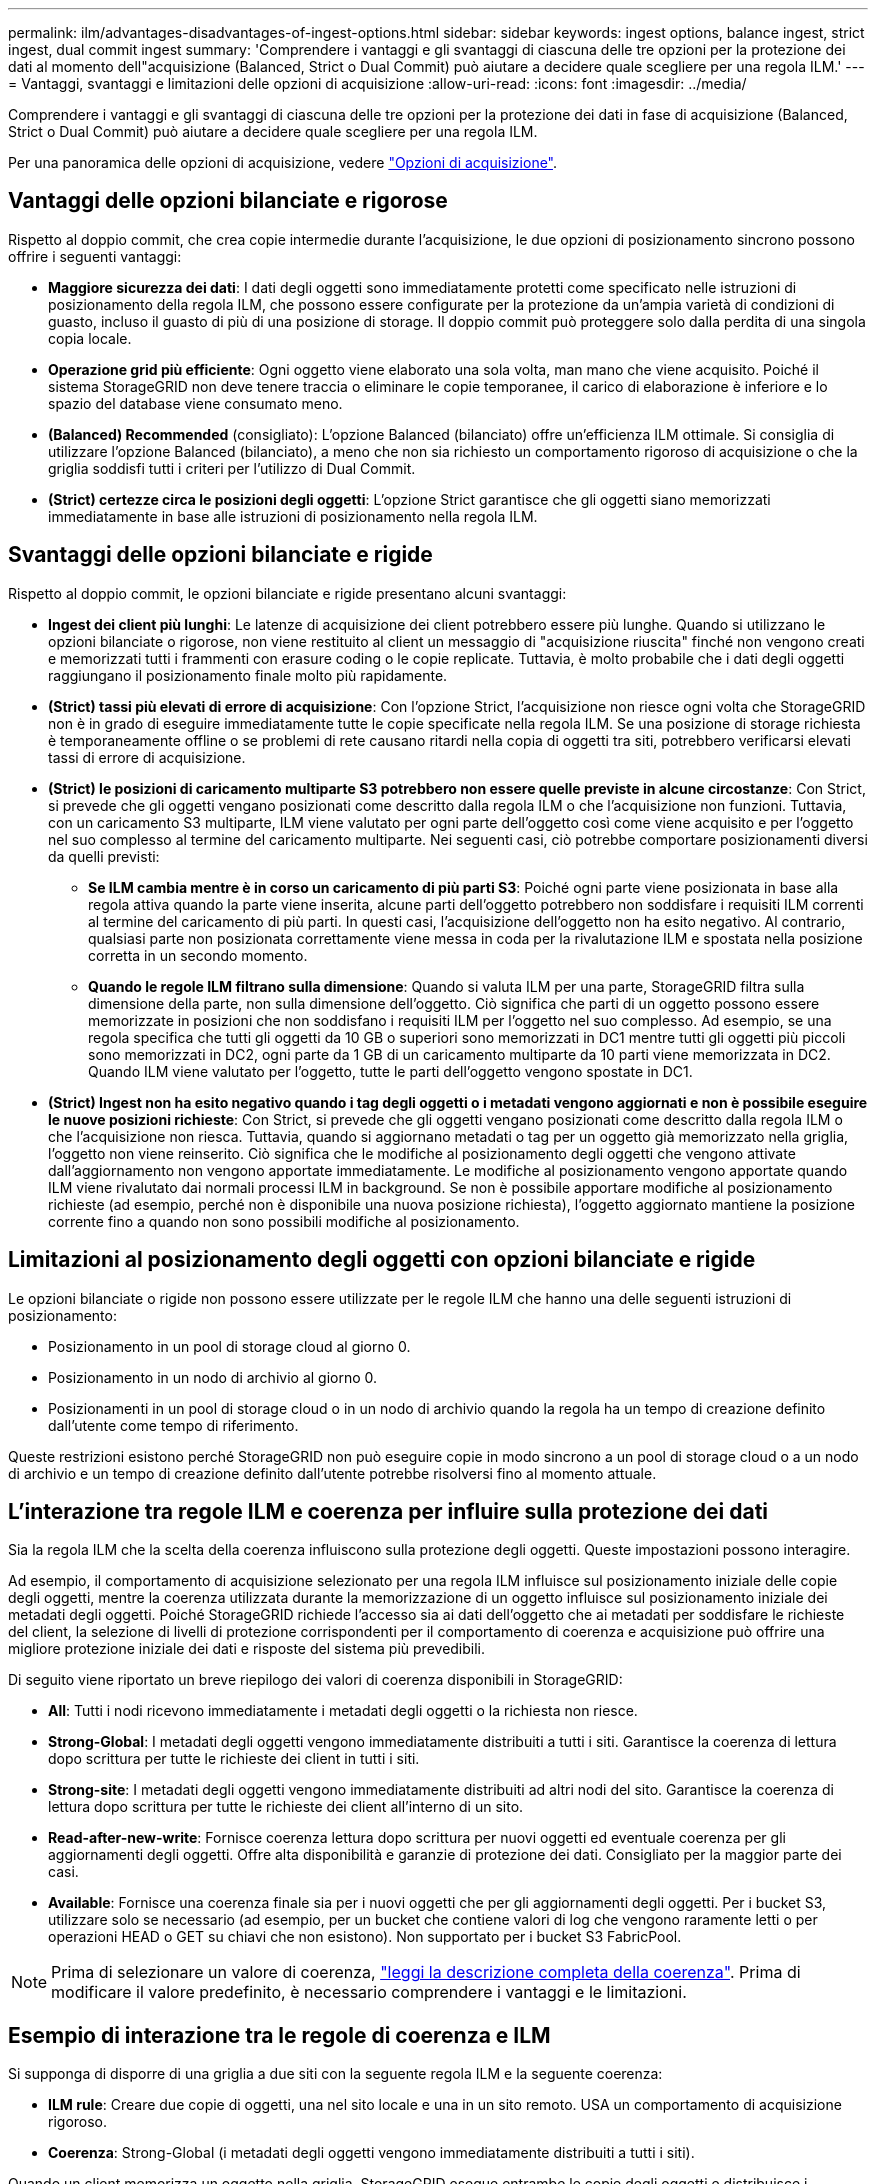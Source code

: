 ---
permalink: ilm/advantages-disadvantages-of-ingest-options.html 
sidebar: sidebar 
keywords: ingest options, balance ingest, strict ingest, dual commit ingest 
summary: 'Comprendere i vantaggi e gli svantaggi di ciascuna delle tre opzioni per la protezione dei dati al momento dell"acquisizione (Balanced, Strict o Dual Commit) può aiutare a decidere quale scegliere per una regola ILM.' 
---
= Vantaggi, svantaggi e limitazioni delle opzioni di acquisizione
:allow-uri-read: 
:icons: font
:imagesdir: ../media/


[role="lead"]
Comprendere i vantaggi e gli svantaggi di ciascuna delle tre opzioni per la protezione dei dati in fase di acquisizione (Balanced, Strict o Dual Commit) può aiutare a decidere quale scegliere per una regola ILM.

Per una panoramica delle opzioni di acquisizione, vedere link:data-protection-options-for-ingest.html["Opzioni di acquisizione"].



== Vantaggi delle opzioni bilanciate e rigorose

Rispetto al doppio commit, che crea copie intermedie durante l'acquisizione, le due opzioni di posizionamento sincrono possono offrire i seguenti vantaggi:

* *Maggiore sicurezza dei dati*: I dati degli oggetti sono immediatamente protetti come specificato nelle istruzioni di posizionamento della regola ILM, che possono essere configurate per la protezione da un'ampia varietà di condizioni di guasto, incluso il guasto di più di una posizione di storage. Il doppio commit può proteggere solo dalla perdita di una singola copia locale.
* *Operazione grid più efficiente*: Ogni oggetto viene elaborato una sola volta, man mano che viene acquisito. Poiché il sistema StorageGRID non deve tenere traccia o eliminare le copie temporanee, il carico di elaborazione è inferiore e lo spazio del database viene consumato meno.
* *(Balanced) Recommended* (consigliato): L'opzione Balanced (bilanciato) offre un'efficienza ILM ottimale. Si consiglia di utilizzare l'opzione Balanced (bilanciato), a meno che non sia richiesto un comportamento rigoroso di acquisizione o che la griglia soddisfi tutti i criteri per l'utilizzo di Dual Commit.
* *(Strict) certezze circa le posizioni degli oggetti*: L'opzione Strict garantisce che gli oggetti siano memorizzati immediatamente in base alle istruzioni di posizionamento nella regola ILM.




== Svantaggi delle opzioni bilanciate e rigide

Rispetto al doppio commit, le opzioni bilanciate e rigide presentano alcuni svantaggi:

* *Ingest dei client più lunghi*: Le latenze di acquisizione dei client potrebbero essere più lunghe. Quando si utilizzano le opzioni bilanciate o rigorose, non viene restituito al client un messaggio di "acquisizione riuscita" finché non vengono creati e memorizzati tutti i frammenti con erasure coding o le copie replicate. Tuttavia, è molto probabile che i dati degli oggetti raggiungano il posizionamento finale molto più rapidamente.
* *(Strict) tassi più elevati di errore di acquisizione*: Con l'opzione Strict, l'acquisizione non riesce ogni volta che StorageGRID non è in grado di eseguire immediatamente tutte le copie specificate nella regola ILM. Se una posizione di storage richiesta è temporaneamente offline o se problemi di rete causano ritardi nella copia di oggetti tra siti, potrebbero verificarsi elevati tassi di errore di acquisizione.
* *(Strict) le posizioni di caricamento multiparte S3 potrebbero non essere quelle previste in alcune circostanze*: Con Strict, si prevede che gli oggetti vengano posizionati come descritto dalla regola ILM o che l'acquisizione non funzioni. Tuttavia, con un caricamento S3 multiparte, ILM viene valutato per ogni parte dell'oggetto così come viene acquisito e per l'oggetto nel suo complesso al termine del caricamento multiparte. Nei seguenti casi, ciò potrebbe comportare posizionamenti diversi da quelli previsti:
+
** *Se ILM cambia mentre è in corso un caricamento di più parti S3*: Poiché ogni parte viene posizionata in base alla regola attiva quando la parte viene inserita, alcune parti dell'oggetto potrebbero non soddisfare i requisiti ILM correnti al termine del caricamento di più parti. In questi casi, l'acquisizione dell'oggetto non ha esito negativo. Al contrario, qualsiasi parte non posizionata correttamente viene messa in coda per la rivalutazione ILM e spostata nella posizione corretta in un secondo momento.
** *Quando le regole ILM filtrano sulla dimensione*: Quando si valuta ILM per una parte, StorageGRID filtra sulla dimensione della parte, non sulla dimensione dell'oggetto. Ciò significa che parti di un oggetto possono essere memorizzate in posizioni che non soddisfano i requisiti ILM per l'oggetto nel suo complesso. Ad esempio, se una regola specifica che tutti gli oggetti da 10 GB o superiori sono memorizzati in DC1 mentre tutti gli oggetti più piccoli sono memorizzati in DC2, ogni parte da 1 GB di un caricamento multiparte da 10 parti viene memorizzata in DC2. Quando ILM viene valutato per l'oggetto, tutte le parti dell'oggetto vengono spostate in DC1.


* *(Strict) Ingest non ha esito negativo quando i tag degli oggetti o i metadati vengono aggiornati e non è possibile eseguire le nuove posizioni richieste*: Con Strict, si prevede che gli oggetti vengano posizionati come descritto dalla regola ILM o che l'acquisizione non riesca. Tuttavia, quando si aggiornano metadati o tag per un oggetto già memorizzato nella griglia, l'oggetto non viene reinserito. Ciò significa che le modifiche al posizionamento degli oggetti che vengono attivate dall'aggiornamento non vengono apportate immediatamente. Le modifiche al posizionamento vengono apportate quando ILM viene rivalutato dai normali processi ILM in background. Se non è possibile apportare modifiche al posizionamento richieste (ad esempio, perché non è disponibile una nuova posizione richiesta), l'oggetto aggiornato mantiene la posizione corrente fino a quando non sono possibili modifiche al posizionamento.




== Limitazioni al posizionamento degli oggetti con opzioni bilanciate e rigide

Le opzioni bilanciate o rigide non possono essere utilizzate per le regole ILM che hanno una delle seguenti istruzioni di posizionamento:

* Posizionamento in un pool di storage cloud al giorno 0.
* Posizionamento in un nodo di archivio al giorno 0.
* Posizionamenti in un pool di storage cloud o in un nodo di archivio quando la regola ha un tempo di creazione definito dall'utente come tempo di riferimento.


Queste restrizioni esistono perché StorageGRID non può eseguire copie in modo sincrono a un pool di storage cloud o a un nodo di archivio e un tempo di creazione definito dall'utente potrebbe risolversi fino al momento attuale.



== L'interazione tra regole ILM e coerenza per influire sulla protezione dei dati

Sia la regola ILM che la scelta della coerenza influiscono sulla protezione degli oggetti. Queste impostazioni possono interagire.

Ad esempio, il comportamento di acquisizione selezionato per una regola ILM influisce sul posizionamento iniziale delle copie degli oggetti, mentre la coerenza utilizzata durante la memorizzazione di un oggetto influisce sul posizionamento iniziale dei metadati degli oggetti. Poiché StorageGRID richiede l'accesso sia ai dati dell'oggetto che ai metadati per soddisfare le richieste del client, la selezione di livelli di protezione corrispondenti per il comportamento di coerenza e acquisizione può offrire una migliore protezione iniziale dei dati e risposte del sistema più prevedibili.

Di seguito viene riportato un breve riepilogo dei valori di coerenza disponibili in StorageGRID:

* *All*: Tutti i nodi ricevono immediatamente i metadati degli oggetti o la richiesta non riesce.
* *Strong-Global*: I metadati degli oggetti vengono immediatamente distribuiti a tutti i siti. Garantisce la coerenza di lettura dopo scrittura per tutte le richieste dei client in tutti i siti.
* *Strong-site*: I metadati degli oggetti vengono immediatamente distribuiti ad altri nodi del sito. Garantisce la coerenza di lettura dopo scrittura per tutte le richieste dei client all'interno di un sito.
* *Read-after-new-write*: Fornisce coerenza lettura dopo scrittura per nuovi oggetti ed eventuale coerenza per gli aggiornamenti degli oggetti. Offre alta disponibilità e garanzie di protezione dei dati. Consigliato per la maggior parte dei casi.
* *Available*: Fornisce una coerenza finale sia per i nuovi oggetti che per gli aggiornamenti degli oggetti. Per i bucket S3, utilizzare solo se necessario (ad esempio, per un bucket che contiene valori di log che vengono raramente letti o per operazioni HEAD o GET su chiavi che non esistono). Non supportato per i bucket S3 FabricPool.



NOTE: Prima di selezionare un valore di coerenza, link:../s3/consistency-controls.html["leggi la descrizione completa della coerenza"]. Prima di modificare il valore predefinito, è necessario comprendere i vantaggi e le limitazioni.



== Esempio di interazione tra le regole di coerenza e ILM

Si supponga di disporre di una griglia a due siti con la seguente regola ILM e la seguente coerenza:

* *ILM rule*: Creare due copie di oggetti, una nel sito locale e una in un sito remoto. USA un comportamento di acquisizione rigoroso.
* *Coerenza*: Strong-Global (i metadati degli oggetti vengono immediatamente distribuiti a tutti i siti).


Quando un client memorizza un oggetto nella griglia, StorageGRID esegue entrambe le copie degli oggetti e distribuisce i metadati a entrambi i siti prima di restituire il risultato al client.

L'oggetto è completamente protetto contro la perdita al momento dell'acquisizione del messaggio di successo. Ad esempio, se il sito locale viene perso poco dopo l'acquisizione, le copie dei dati dell'oggetto e dei metadati dell'oggetto rimangono nel sito remoto. L'oggetto è completamente recuperabile.

Se invece si è utilizzata la stessa regola ILM e la coerenza del sito sicuro, il client potrebbe ricevere un messaggio di successo dopo la replica dei dati dell'oggetto nel sito remoto ma prima della distribuzione dei metadati dell'oggetto. In questo caso, il livello di protezione dei metadati degli oggetti non corrisponde al livello di protezione dei dati degli oggetti. Se il sito locale viene perso poco dopo l'acquisizione, i metadati dell'oggetto andranno persi. Impossibile recuperare l'oggetto.

L'interrelazione tra coerenza e regole ILM può essere complessa. Contattare NetApp per assistenza.

.Informazioni correlate
* link:example-5-ilm-rules-and-policy-for-strict-ingest-behavior.html["Esempio 5: Regole e policy ILM per un comportamento rigoroso di acquisizione"]


